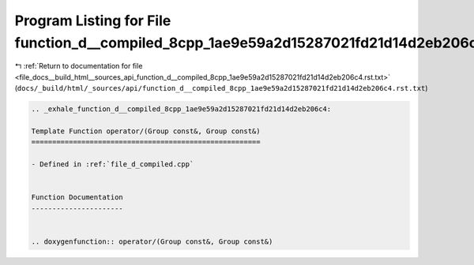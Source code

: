 
.. _program_listing_file_docs__build_html__sources_api_function_d__compiled_8cpp_1ae9e59a2d15287021fd21d14d2eb206c4.rst.txt:

Program Listing for File function_d__compiled_8cpp_1ae9e59a2d15287021fd21d14d2eb206c4.rst.txt
=============================================================================================

|exhale_lsh| :ref:`Return to documentation for file <file_docs__build_html__sources_api_function_d__compiled_8cpp_1ae9e59a2d15287021fd21d14d2eb206c4.rst.txt>` (``docs/_build/html/_sources/api/function_d__compiled_8cpp_1ae9e59a2d15287021fd21d14d2eb206c4.rst.txt``)

.. |exhale_lsh| unicode:: U+021B0 .. UPWARDS ARROW WITH TIP LEFTWARDS

.. code-block:: cpp

   .. _exhale_function_d__compiled_8cpp_1ae9e59a2d15287021fd21d14d2eb206c4:
   
   Template Function operator/(Group const&, Group const&)
   =======================================================
   
   - Defined in :ref:`file_d_compiled.cpp`
   
   
   Function Documentation
   ----------------------
   
   
   .. doxygenfunction:: operator/(Group const&, Group const&)
